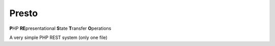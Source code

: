 ========
 Presto
========
**P**\HP **RE**\presentational **S**\tate **T**\ransfer **O**\perations

A very simple PHP REST system (only one file)
